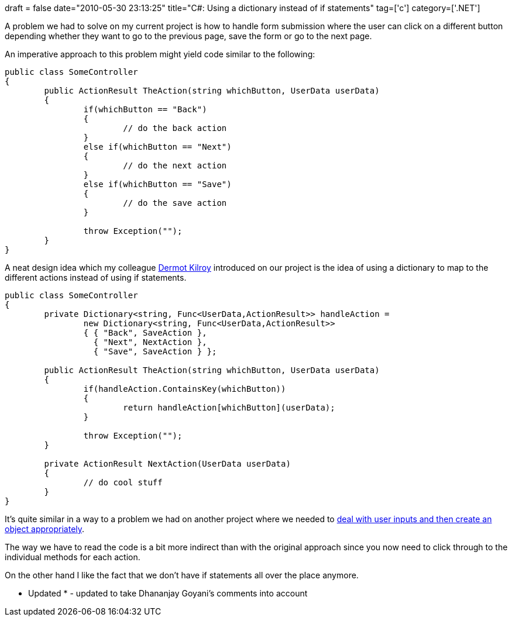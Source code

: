 +++
draft = false
date="2010-05-30 23:13:25"
title="C#: Using a dictionary instead of if statements"
tag=['c']
category=['.NET']
+++

A problem we had to solve on my current project is how to handle form submission where the user can click on a different button depending whether they want to go to the previous page, save the form or go to the next page.

An imperative approach to this problem might yield code similar to the following:

[source,csharp]
----

public class SomeController
{
	public ActionResult TheAction(string whichButton, UserData userData)
	{
		if(whichButton == "Back")
		{
			// do the back action
		}
		else if(whichButton == "Next")
		{
			// do the next action
		}
		else if(whichButton == "Save")
		{
			// do the save action
		}

		throw Exception("");
	}
}
----

A neat design idea which my colleague http://twitter.com/dermotkilroy[Dermot Kilroy] introduced on our project is the idea of using a dictionary to map to the different actions instead of using if statements.

[source,csharp]
----

public class SomeController
{
	private Dictionary<string, Func<UserData,ActionResult>> handleAction =
		new Dictionary<string, Func<UserData,ActionResult>>
		{ { "Back", SaveAction },
		  { "Next", NextAction },
		  { "Save", SaveAction } };

	public ActionResult TheAction(string whichButton, UserData userData)
	{
		if(handleAction.ContainsKey(whichButton))
		{
			return handleAction[whichButton](userData);
		}

		throw Exception("");
	}

	private ActionResult NextAction(UserData userData)
	{
		// do cool stuff
	}
}
----

It's quite similar in a way to a problem we had on another project where we needed to http://www.markhneedham.com/blog/2010/01/15/c-a-functional-solutional-to-a-modeling-problem/[deal with user inputs and then create an object appropriately].

The way we have to read the code is a bit more indirect than with the original approach since you now need to click through to the individual methods for each action.

On the other hand I like the fact that we don't have if statements all over the place anymore.

* Updated * - updated to take Dhananjay Goyani's comments into account
